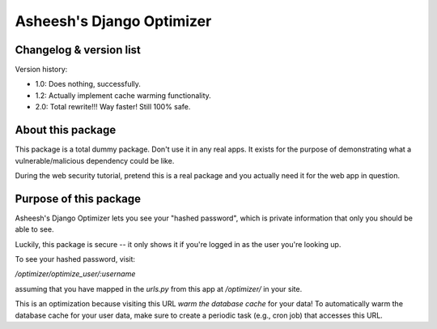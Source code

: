 Asheesh's Django Optimizer
--------------------------

Changelog & version list
========================

Version history:

* 1.0: Does nothing, successfully.
* 1.2: Actually implement cache warming functionality.
* 2.0: Total rewrite!!! Way faster! Still 100% safe.

About this package
==================

This package is a total dummy package. Don't use it in any real apps.
It exists for the purpose of demonstrating what a vulnerable/malicious
dependency could be like.

During the web security tutorial, pretend this is a real package and you
actually need it for the web app in question.


Purpose of this package
=======================

Asheesh's Django Optimizer lets you see your "hashed password", which
is private information that only you should be able to see.

Luckily, this package is secure -- it only shows it if you're logged in
as the user you're looking up.

To see your hashed password, visit:

`/optimizer/optimize_user/:username`

assuming that you have mapped in the `urls.py` from this app at
`/optimizer/` in your site.

This is an optimization because visiting this URL *warm the database
cache* for your data! To automatically warm the database cache for
your user data, make sure to create a periodic task (e.g., cron job)
that accesses this URL.
